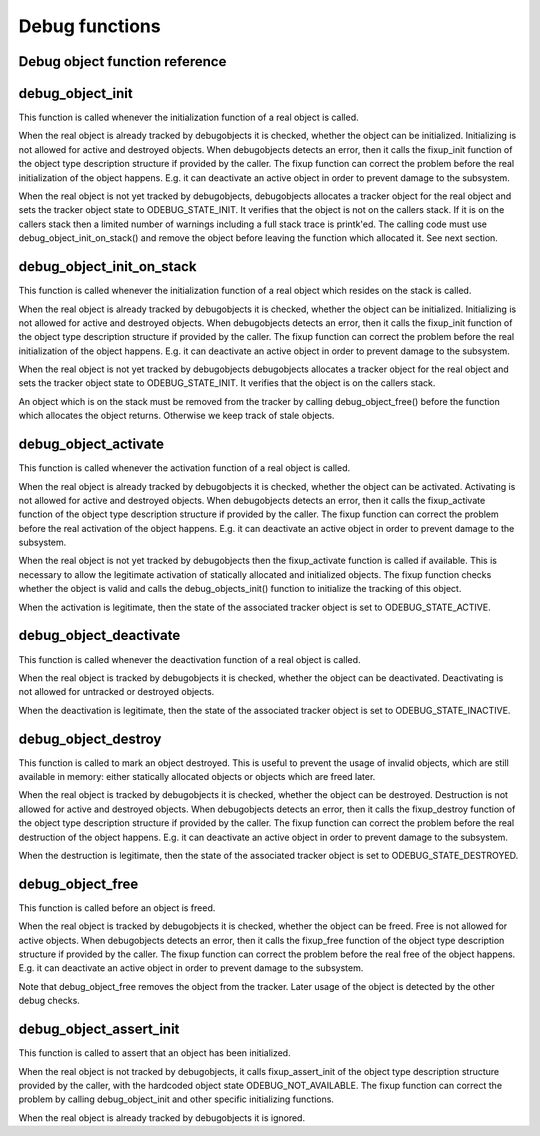 .. -*- coding: utf-8; mode: rst -*-

.. _debugfunctions:

***************
Debug functions
***************


.. _prototypes:

Debug object function reference
===============================


.. kernel-doc:: lib/debugobjects.c
    :man-sect: 9
    :export:


.. _debug_object_init:

debug_object_init
=================

This function is called whenever the initialization function of a real
object is called.

When the real object is already tracked by debugobjects it is checked,
whether the object can be initialized. Initializing is not allowed for
active and destroyed objects. When debugobjects detects an error, then
it calls the fixup_init function of the object type description
structure if provided by the caller. The fixup function can correct the
problem before the real initialization of the object happens. E.g. it
can deactivate an active object in order to prevent damage to the
subsystem.

When the real object is not yet tracked by debugobjects, debugobjects
allocates a tracker object for the real object and sets the tracker
object state to ODEBUG_STATE_INIT. It verifies that the object is not
on the callers stack. If it is on the callers stack then a limited
number of warnings including a full stack trace is printk'ed. The
calling code must use debug_object_init_on_stack() and remove the
object before leaving the function which allocated it. See next section.


.. _debug_object_init_on_stack:

debug_object_init_on_stack
==========================

This function is called whenever the initialization function of a real
object which resides on the stack is called.

When the real object is already tracked by debugobjects it is checked,
whether the object can be initialized. Initializing is not allowed for
active and destroyed objects. When debugobjects detects an error, then
it calls the fixup_init function of the object type description
structure if provided by the caller. The fixup function can correct the
problem before the real initialization of the object happens. E.g. it
can deactivate an active object in order to prevent damage to the
subsystem.

When the real object is not yet tracked by debugobjects debugobjects
allocates a tracker object for the real object and sets the tracker
object state to ODEBUG_STATE_INIT. It verifies that the object is on
the callers stack.

An object which is on the stack must be removed from the tracker by
calling debug_object_free() before the function which allocates the
object returns. Otherwise we keep track of stale objects.


.. _debug_object_activate:

debug_object_activate
=====================

This function is called whenever the activation function of a real
object is called.

When the real object is already tracked by debugobjects it is checked,
whether the object can be activated. Activating is not allowed for
active and destroyed objects. When debugobjects detects an error, then
it calls the fixup_activate function of the object type description
structure if provided by the caller. The fixup function can correct the
problem before the real activation of the object happens. E.g. it can
deactivate an active object in order to prevent damage to the subsystem.

When the real object is not yet tracked by debugobjects then the
fixup_activate function is called if available. This is necessary to
allow the legitimate activation of statically allocated and initialized
objects. The fixup function checks whether the object is valid and calls
the debug_objects_init() function to initialize the tracking of this
object.

When the activation is legitimate, then the state of the associated
tracker object is set to ODEBUG_STATE_ACTIVE.


.. _debug_object_deactivate:

debug_object_deactivate
=======================

This function is called whenever the deactivation function of a real
object is called.

When the real object is tracked by debugobjects it is checked, whether
the object can be deactivated. Deactivating is not allowed for untracked
or destroyed objects.

When the deactivation is legitimate, then the state of the associated
tracker object is set to ODEBUG_STATE_INACTIVE.


.. _debug_object_destroy:

debug_object_destroy
====================

This function is called to mark an object destroyed. This is useful to
prevent the usage of invalid objects, which are still available in
memory: either statically allocated objects or objects which are freed
later.

When the real object is tracked by debugobjects it is checked, whether
the object can be destroyed. Destruction is not allowed for active and
destroyed objects. When debugobjects detects an error, then it calls the
fixup_destroy function of the object type description structure if
provided by the caller. The fixup function can correct the problem
before the real destruction of the object happens. E.g. it can
deactivate an active object in order to prevent damage to the subsystem.

When the destruction is legitimate, then the state of the associated
tracker object is set to ODEBUG_STATE_DESTROYED.


.. _debug_object_free:

debug_object_free
=================

This function is called before an object is freed.

When the real object is tracked by debugobjects it is checked, whether
the object can be freed. Free is not allowed for active objects. When
debugobjects detects an error, then it calls the fixup_free function of
the object type description structure if provided by the caller. The
fixup function can correct the problem before the real free of the
object happens. E.g. it can deactivate an active object in order to
prevent damage to the subsystem.

Note that debug_object_free removes the object from the tracker. Later
usage of the object is detected by the other debug checks.


.. _debug_object_assert_init:

debug_object_assert_init
========================

This function is called to assert that an object has been initialized.

When the real object is not tracked by debugobjects, it calls
fixup_assert_init of the object type description structure provided by
the caller, with the hardcoded object state ODEBUG_NOT_AVAILABLE. The
fixup function can correct the problem by calling debug_object_init
and other specific initializing functions.

When the real object is already tracked by debugobjects it is ignored.


.. ------------------------------------------------------------------------------
.. This file was automatically converted from DocBook-XML with the dbxml
.. library (https://github.com/return42/dbxml2rst). The origin XML comes
.. from the linux kernel:
..
..   http://git.kernel.org/cgit/linux/kernel/git/torvalds/linux.git
.. ------------------------------------------------------------------------------
